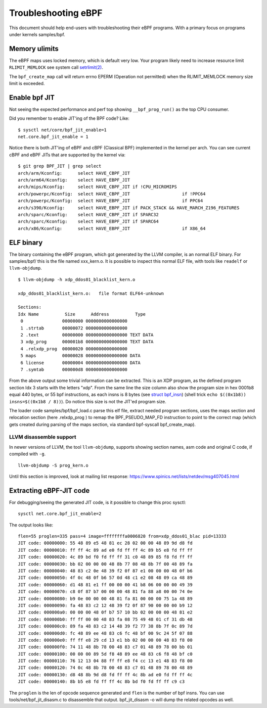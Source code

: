 ====================
Troubleshooting eBPF
====================

This document should help end-users with troubleshooting their eBPF
programs.  With a primary focus on programs under kernels samples/bpf.

Memory ulimits
==============

The eBPF maps uses locked memory, which is default very low.
Your program likely need to increase resource limit ``RLIMIT_MEMLOCK``
see system call `setrlimit(2)`_.

The ``bpf_create_map`` call will return errno EPERM (Operation not
permitted) when the RLIMIT_MEMLOCK memory size limit is exceeded.

.. _setrlimit(2): http://man7.org/linux/man-pages/man2/setrlimit.2.html

Enable bpf JIT
==============

Not seeing the expected performance and perf top showing
``__bpf_prog_run()`` as the top CPU consumer.

Did you remember to enable JIT'ing of the BPF code?
Like::

 $ sysctl net/core/bpf_jit_enable=1
 net.core.bpf_jit_enable = 1

Notice there is both JIT'ing of eBPF and cBPF (Classical BPF)
implemented in the kernel per arch.  You can see current cBPF and eBPF
JITs that are supported by the kernel via::

 $ git grep BPF_JIT | grep select
 arch/arm/Kconfig:	select HAVE_CBPF_JIT
 arch/arm64/Kconfig:	select HAVE_EBPF_JIT
 arch/mips/Kconfig:	select HAVE_CBPF_JIT if !CPU_MICROMIPS
 arch/powerpc/Kconfig:	select HAVE_CBPF_JIT			if !PPC64
 arch/powerpc/Kconfig:	select HAVE_EBPF_JIT			if PPC64
 arch/s390/Kconfig:	select HAVE_EBPF_JIT if PACK_STACK && HAVE_MARCH_Z196_FEATURES
 arch/sparc/Kconfig:	select HAVE_CBPF_JIT if SPARC32
 arch/sparc/Kconfig:	select HAVE_EBPF_JIT if SPARC64
 arch/x86/Kconfig:	select HAVE_EBPF_JIT			if X86_64


ELF binary
==========

The binary containing the eBPF program, which got generated by the
LLVM compiler, is an normal ELF binary.  For samples/bpf/ this is the
file named xxx_kern.o. It is possible to inspect this normal ELF file,
with tools like ``readelf`` or ``llvm-objdump``. ::

 $ llvm-objdump -h xdp_ddos01_blacklist_kern.o

 xdp_ddos01_blacklist_kern.o:	file format ELF64-unknown

 Sections:
 Idx Name          Size      Address          Type
  0               00000000 0000000000000000 
  1 .strtab       00000072 0000000000000000 
  2 .text         00000000 0000000000000000 TEXT DATA 
  3 xdp_prog      000001b8 0000000000000000 TEXT DATA 
  4 .relxdp_prog  00000020 0000000000000000 
  5 maps          00000028 0000000000000000 DATA 
  6 license       00000004 0000000000000000 DATA 
  7 .symtab       000000d8 0000000000000000 

From the above output some trivial information can be extracted.  This
is an XDP program, as the defined program section Idx 3 starts with
the letters "xdp".  From the same line the size column also show the
program size in hex 0001b8 equal 440 bytes, or 55 bpf instructions, as
each insns is 8 bytes (see `struct bpf_insn`_) (shell trick ``echo
$((0x1b8)) insns=$((0x1b8 / 8))``). Do notice this size is not the
JIT'ed program size.

The loader code samples/bpf/bpf_load.c parse this elf file, extract needed
program sections, uses the maps section and relocation section (here
.relxdp_prog ) to remap the BPF_PSEUDO_MAP_FD instruction to
point to the correct map (which gets created during parsing of the
maps section, via standard bpf-syscall bpf_create_map).

.. _struct bpf_insn: http://lxr.free-electrons.com/ident?i=bpf_insn

LLVM disassemble support
------------------------

.. TODO:: Document what LLVM version this "-S" option got added

In newer versions of LLVM, the tool ``llvm-objdump``, supports showing
section names, asm code and original C code, if compiled with ``-g``. ::

 llvm-objdump -S prog_kern.o

.. TODO:: What does the option -no-show-raw-insn do?

Until this section is improved, look at mailing list response:
https://www.spinics.net/lists/netdev/msg407045.html

Extracting eBPF-JIT code
========================

For debugging/seeing the generated JIT code, is it possible to change
this proc sysctl::

 sysctl net.core.bpf_jit_enable=2

The output looks like::

 flen=55 proglen=335 pass=4 image=ffffffffa0006820 from=xdp_ddos01_blac pid=13333
 JIT code: 00000000: 55 48 89 e5 48 81 ec 28 02 00 00 48 89 9d d8 fd
 JIT code: 00000010: ff ff 4c 89 ad e0 fd ff ff 4c 89 b5 e8 fd ff ff
 JIT code: 00000020: 4c 89 bd f0 fd ff ff 31 c0 48 89 85 f8 fd ff ff
 JIT code: 00000030: bb 02 00 00 00 48 8b 77 08 48 8b 7f 00 48 89 fa
 JIT code: 00000040: 48 83 c2 0e 48 39 f2 0f 87 e1 00 00 00 48 0f b6
 JIT code: 00000050: 4f 0c 48 0f b6 57 0d 48 c1 e2 08 48 09 ca 48 89
 JIT code: 00000060: d1 48 81 e1 ff 00 00 00 41 b8 06 00 00 00 49 39
 JIT code: 00000070: c8 0f 87 b7 00 00 00 48 81 fa 88 a8 00 00 74 0e
 JIT code: 00000080: b9 0e 00 00 00 48 81 fa 81 00 00 00 75 1a 48 89
 JIT code: 00000090: fa 48 83 c2 12 48 39 f2 0f 87 90 00 00 00 b9 12
 JIT code: 000000a0: 00 00 00 48 0f b7 57 10 bb 02 00 00 00 48 81 e2
 JIT code: 000000b0: ff ff 00 00 48 83 fa 08 75 49 48 01 cf 31 db 48
 JIT code: 000000c0: 89 fa 48 83 c2 14 48 39 f2 77 38 8b 7f 0c 89 7d
 JIT code: 000000d0: fc 48 89 ee 48 83 c6 fc 48 bf 00 9c 24 5f 07 88
 JIT code: 000000e0: ff ff e8 29 cd 13 e1 bb 02 00 00 00 48 83 f8 00
 JIT code: 000000f0: 74 11 48 8b 78 00 48 83 c7 01 48 89 78 00 bb 01
 JIT code: 00000100: 00 00 00 89 5d f8 48 89 ee 48 83 c6 f8 48 bf c0
 JIT code: 00000110: 76 12 13 04 88 ff ff e8 f4 cc 13 e1 48 83 f8 00
 JIT code: 00000120: 74 0c 48 8b 78 00 48 83 c7 01 48 89 78 00 48 89
 JIT code: 00000130: d8 48 8b 9d d8 fd ff ff 4c 8b ad e0 fd ff ff 4c
 JIT code: 00000140: 8b b5 e8 fd ff ff 4c 8b bd f0 fd ff ff c9 c3

The ``proglen`` is the len of opcode sequence generated and ``flen``
is the number of bpf insns. You can use tools/net/bpf_jit_disasm.c to
disassemble that output. bpf_jit_disasm -o will dump the related
opcodes as well.
